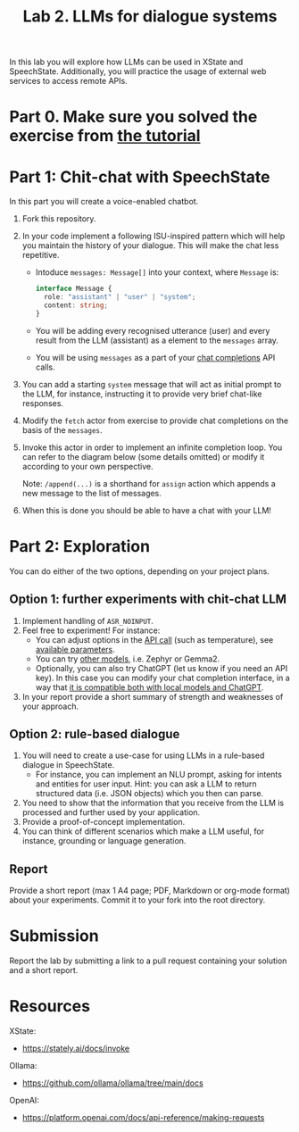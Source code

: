 #+OPTIONS: toc:t num:nil
#+TITLE: Lab 2. LLMs for dialogue systems

In this lab you will explore how LLMs can be used in XState and
SpeechState. Additionally, you will practice the usage of external web
services to access remote APIs.

* Part 0. Make sure you solved the exercise from [[file:./Lectures/promise-invoke-llm.org][the tutorial]] 

* Part 1: Chit-chat with SpeechState

In this part you will create a voice-enabled chatbot. 

1. Fork this repository.
2. In your code implement a following ISU-inspired pattern which will help you maintain the history of your dialogue. This will make the chat less repetitive.
   - Intoduce ~messages: Message[]~ into your context, where ~Message~ is:
     #+begin_src typescript
     interface Message {
       role: "assistant" | "user" | "system";
       content: string;
     }
     #+end_src
   - You will be adding every recognised utterance (user) and every result from the LLM (assistant) as a element to the ~messages~ array. 
   - You will be using  ~messages~ as a part of your [[https://github.com/ollama/ollama/blob/main/docs/api.md#generate-a-chat-completion][chat completions]] API calls.
3. You can add a starting ~system~ message that will act as initial
   prompt to the LLM, for instance, instructing it to provide very
   brief chat-like responses.
4. Modify the ~fetch~ actor from exercise to provide chat completions on
   the basis of the ~messages~.
5. Invoke this actor in order to implement an infinite completion
   loop. You can refer to the diagram below (some details omitted) or
   modify it according to your own perspective.
  #+begin_src plantuml :results output replace file :file img/completion.svg :exports results :tangle statechart.plantuml
  @startuml
  state Loop
  [*] --> Greeting
  state Greeting {
    [*] --> GenerateGreeting
    state "Prompt" as p
    state "Ask" as a
    GenerateGreeting: invoke(chatCompletion)
    GenerateGreeting --> p: onDone\n \\append(event.output,messages)
    p: **entry:** speak(lastMessage)
    p --> a: SPEAK_COMPLETE
    a: **entry:** listen  
  }
  Greeting -> Loop: RECOGNISED\n \\append(event.result,messages)

  state Loop {
    [*] --> ChatCompletion
    ChatCompletion: invoke(generateGreeting)
    ChatCompletion --> Prompt: onDone\n \\append(event.output,messages)
    Prompt: **entry:** speak(lastMessage)
    Prompt --> Ask: SPEAK_COMPLETE
    Ask: **entry:** listen
  }
  Loop -> Loop: RECOGNISED\n \\append(event.result,messages)

  #+end_src
  Note: ~/append(...)~ is a shorthand for ~assign~ action which appends a new message to the list of messages.
  #+RESULTS:
  [[file:img/completion.svg]]
  
6. When this is done you should be able to have a chat with your LLM!

* Part 2: Exploration
You can do either of the two options, depending on your project plans.

** Option 1: further experiments with chit-chat LLM
 
1. Implement handling of ~ASR_NOINPUT~.
2. Feel free to experiment! For instance:
   - You can adjust options in the [[https://github.com/ollama/ollama/blob/main/docs/api.md#generate-a-chat-completion][API call]] (such as temperature),
     see [[https://github.com/ollama/ollama/blob/main/docs/modelfile.md#valid-parameters-and-values][available parameters]].
   - You can try [[https://ollama.com/library][other models]], i.e. Zephyr or Gemma2.
   - Optionally, you can also try ChatGPT (let us know if you need an API key). In this case you can modify your chat completion interface, in a way that [[https://github.com/ollama/ollama/blob/main/docs/openai.md][it is compatible both with local models and ChatGPT]].
3. In your report provide a short summary of strength and weaknesses
   of your approach.
   
** Option 2: rule-based dialogue
1. You will need to create a use-case for using LLMs in a rule-based
   dialogue in SpeechState.
   - For instance, you can implement an NLU prompt, asking for intents
     and entities for user input. Hint: you can ask a LLM to return
     structured data (i.e. JSON objects) which you then can parse.
2. You need to show that the information that you receive from the LLM
   is processed and further used by your application.
3. Provide a proof-of-concept implementation.
4. You can think of different scenarios which make a LLM useful, for
   instance, grounding or language generation.
   
** Report
Provide a short report (max 1 A4 page; PDF, Markdown or org-mode
format) about your experiments. Commit it to your fork into the root
directory.


* Submission
Report the lab by submitting a link to a pull request containing your
solution and a short report.


* Resources

XState:
- https://stately.ai/docs/invoke

Ollama:
- https://github.com/ollama/ollama/tree/main/docs

OpenAI:
- https://platform.openai.com/docs/api-reference/making-requests
